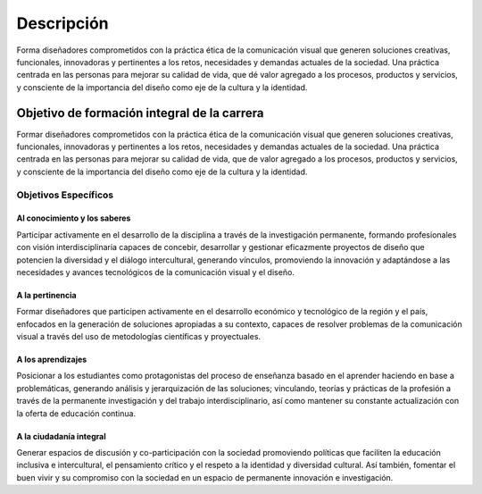 =====================================
Descripción
=====================================

Forma diseñadores comprometidos con la práctica ética de la comunicación visual que generen soluciones creativas, funcionales, innovadoras y pertinentes a los retos, necesidades y demandas actuales de la sociedad. Una práctica centrada en las personas para mejorar su calidad de vida, que dé valor agregado a los procesos, productos y servicios, y consciente de la importancia del diseño como eje de la cultura y la identidad.

--------------------------------------------
Objetivo de formación integral de la carrera
--------------------------------------------

Formar diseñadores comprometidos con la práctica ética de la comunicación visual que generen soluciones creativas, funcionales, innovadoras y pertinentes a los retos, necesidades y demandas actuales de la sociedad. Una práctica centrada en las personas para mejorar su calidad de vida, que de valor agregado a los procesos, productos y servicios, y consciente de la importancia del diseño como eje de la cultura y la identidad.

Objetivos Específicos
=====================

Al conocimiento y los saberes
-----------------------------

Participar activamente en el desarrollo de la disciplina a través de la investigación permanente, formando profesionales con visión interdisciplinaria capaces de concebir, desarrollar y gestionar eficazmente proyectos de diseño que potencien la diversidad y el diálogo intercultural, generando vínculos, promoviendo la innovación y adaptándose a las necesidades y avances tecnológicos de la comunicación visual y el diseño.

A la pertinencia
----------------

Formar diseñadores que participen activamente en el desarrollo económico y tecnológico de la región y el país, enfocados en la generación de soluciones apropiadas a su contexto, capaces de resolver problemas de la comunicación visual a través del uso de metodologías científicas y proyectuales.

A los aprendizajes
------------------

Posicionar a los estudiantes como protagonistas del proceso de enseñanza basado en el aprender haciendo en base a problemáticas, generando análisis y jerarquización de las soluciones; vinculando, teorías y prácticas de la profesión a través de la permanente investigación y del trabajo interdisciplinario, así como mantener su constante actualización con la oferta de educación continua.

A la ciudadanía integral
------------------------

Generar espacios de discusión y co-participación con la sociedad promoviendo políticas que faciliten la educación inclusiva e intercultural, el pensamiento crítico y el respeto a la identidad y diversidad cultural. Así también, fomentar el buen vivir y su compromiso con la sociedad en un espacio de permanente innovación e investigación.



